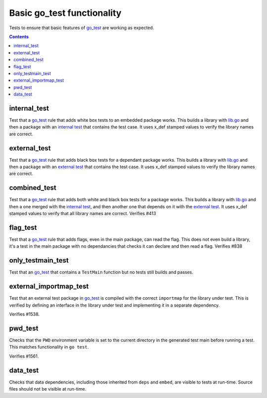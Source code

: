 Basic go_test functionality
===========================

.. _go_test: /go/core.rst#_go_test

Tests to ensure that basic features of `go_test`_ are working as expected.

.. contents::

internal_test
-------------

Test that a `go_test`_ rule that adds white box tests to an embedded package works.
This builds a library with `lib.go <lib.go>`_ and then a package with an
`internal test <internal_test.go>`_ that contains the test case.
It uses x_def stamped values to verify the library names are correct.

external_test
-------------

Test that a `go_test`_ rule that adds black box tests for a dependant package works.
This builds a library with `lib.go <lib.go>`_ and then a package with an
`external test <external_test.go>`_ that contains the test case.
It uses x_def stamped values to verify the library names are correct.

combined_test
-------------
Test that a `go_test`_ rule that adds both white and black box tests for a
package works.
This builds a library with `lib.go <lib.go>`_ and then a one merged with the
`internal test <internal_test.go>`_, and then another one that depends on it
with the `external test <external_test.go>`_.
It uses x_def stamped values to verify that all library names are correct.
Verifies #413

flag_test
---------
Test that a `go_test`_ rule that adds flags, even in the main package, can read
the flag.
This does not even build a library, it's a test in the main package with no
dependancies that checks it can declare and then read a flag.
Verifies #838

only_testmain_test
------------------
Test that an `go_test`_ that contains a ``TestMain`` function but no tests
still builds and passes.

external_importmap_test
----------------------

Test that an external test package in `go_test`_ is compiled with the correct
``importmap`` for the library under test. This is verified by defining an
interface in the library under test and implementing it in a separate
dependency.

Verifies #1538.

pwd_test
--------

Checks that the ``PWD`` environment variable is set to the current directory
in the generated test main before running a test. This matches functionality
in ``go test``.

Verifies #1561.

data_test
---------

Checks that data dependencies, including those inherited from ``deps`` and
``embed``, are visible to tests at run-time. Source files should not be
visible at run-time.
